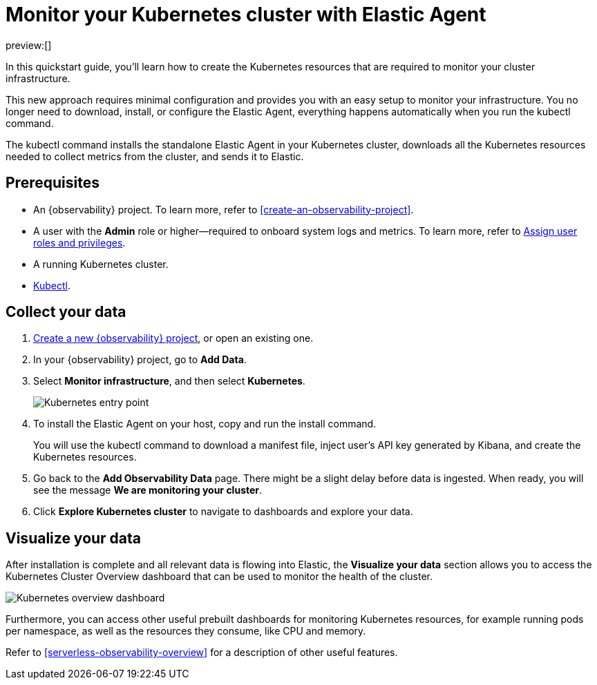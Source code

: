 [[quickstarts-k8s-logs-metrics]]
= Monitor your Kubernetes cluster with Elastic Agent

:description: Learn how to monitor your cluster infrastructure running on Kubernetes.
:keywords: serverless, observability, how-to

preview:[]

In this quickstart guide, you'll learn how to create the Kubernetes resources that are required to monitor your cluster infrastructure.

This new approach requires minimal configuration and provides you with an easy setup to monitor your infrastructure. You no longer need to download, install, or configure the Elastic Agent, everything happens automatically when you run the kubectl command.

The kubectl command installs the standalone Elastic Agent in your Kubernetes cluster, downloads all the Kubernetes resources needed to collect metrics from the cluster, and sends it to Elastic.

[discrete]
[[quickstarts-k8s-logs-metrics-prerequisites]]
== Prerequisites

* An {observability} project. To learn more, refer to <<create-an-observability-project>>.
* A user with the **Admin** role or higher—required to onboard system logs and metrics. To learn more, refer to https://www.elastic.co/docs/current/serverless/general/assign-user-roles[Assign user roles and privileges].
* A running Kubernetes cluster.
* https://kubernetes.io/docs/reference/kubectl/[Kubectl].

[discrete]
[[quickstarts-k8s-logs-metrics-collect-your-data]]
== Collect your data

. <<create-an-observability-project,Create a new {observability} project>>, or open an existing one.
. In your {observability} project, go to **Add Data**.
. Select **Monitor infrastructure**, and then select **Kubernetes**.
+
[role="screenshot"]
image::images/quickstart-k8s-entry-point.png[Kubernetes entry point]
. To install the Elastic Agent on your host, copy and run the install command.
+
You will use the kubectl command to download a manifest file, inject user's API key generated by Kibana, and create the Kubernetes resources.
. Go back to the **Add Observability Data** page.
There might be a slight delay before data is ingested. When ready, you will see the message **We are monitoring your cluster**.
. Click **Explore Kubernetes cluster** to navigate to dashboards and explore your data.

[discrete]
[[quickstarts-k8s-logs-metrics-visualize-your-data]]
== Visualize your data

After installation is complete and all relevant data is flowing into Elastic,
the **Visualize your data** section allows you to access the Kubernetes Cluster Overview dashboard that can be used to monitor the health of the cluster.

[role="screenshot"]
image::images/quickstart-k8s-overview.png[Kubernetes overview dashboard]

Furthermore, you can access other useful prebuilt dashboards for monitoring Kubernetes resources, for example running pods per namespace, as well as the resources they consume, like CPU and memory.

Refer to <<serverless-observability-overview>> for a description of other useful features.
